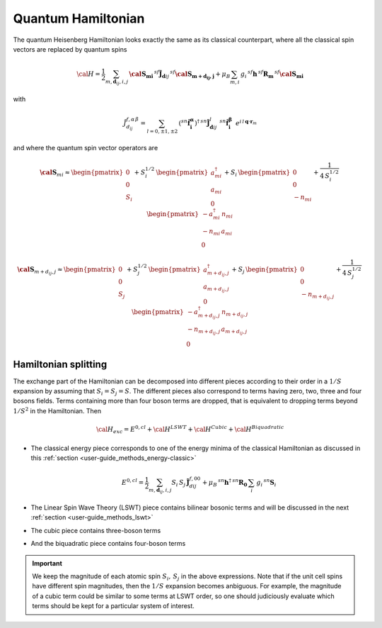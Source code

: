 .. _user-guide_methods_quantum-hamiltonian:

*******************
Quantum Hamiltonian
*******************

.. dropdown:: Notation used on this page

  * .. include:: page-notations/quantum-operators.inc
  * .. include:: page-notations/bra-ket.inc

The quantum Heisenberg Hamiltonian looks exactly the same as its classical
counterpart, where all the classical spin vectors are replaced by quantum
spins

.. math::
    {\cal H}=
   \dfrac{1}{2} \sum_{m, \boldsymbol{d}_{ij}, i, j}\,
   \boldsymbol{\cal{S}_{mi}}\,^{sf}\boldsymbol{\tilde{J}}_{\boldsymbol{d}ij}\,
   ^{sf}\boldsymbol{\cal{S}_{m+d_{ij},j}}
   + \mu_B \sum_{m,i}\, g_i\,^{sf}\boldsymbol{h}\, ^{sf}\boldsymbol{R_m}\,^{sf}\boldsymbol{\cal{S}_{mi}}

with

.. math::
  \tilde{J}_{d_{ij}}^{f,\alpha\,\beta}
          =\sum_{l=0,\pm 1,\pm 2}\,
          (^{sn}\boldsymbol{\hat{f}_i^\alpha})^\dagger\,^{sn}\boldsymbol{\tilde{J}}_{\boldsymbol{d}ij}^l\,
            \,^{sn}\boldsymbol{\hat{f}_i^\beta}\,\,\,
              e^{i\,l\,\boldsymbol{q} \cdot \boldsymbol{r}_m}

and where the quantum spin vector operators are

.. math::
  \boldsymbol{\cal S}_{mi}
  \approx
  \begin{pmatrix}
    0 \\ 0 \\
    S_i
  \end{pmatrix}
   +
  S_i^{1/2}\,
  \begin{pmatrix}
    a^\dagger_{mi}  \\a_{mi} \\ 0
  \end{pmatrix}
  +
  S_i\,
  \begin{pmatrix}
    0 \\ 0 \\ - n_{mi}
  \end{pmatrix}
  +\frac{1}{4\,S_i^{1/2}}\,
  \begin{pmatrix}
   -a^\dagger_{mi} \,n_{mi} \\
    -n_{mi}\,a_{mi} \\
    0
  \end{pmatrix}

.. math::
  \boldsymbol{\cal S}_{m+d_{ij},j}
  \approx
  \begin{pmatrix}
    0 \\ 0 \\
    S_j
  \end{pmatrix}
   +
  S_j^{1/2}\,
  \begin{pmatrix}
    a^\dagger_{m+d_{ij},j}  \\a_{m+d_{ij},j} \\ 0
  \end{pmatrix}
  +
  S_j\,
  \begin{pmatrix}
    0 \\ 0 \\ - n_{m+d_{ij},j}
  \end{pmatrix}
  +\frac{1}{4\,S_j^{1/2}}\,
  \begin{pmatrix}
   -a^\dagger_{m+d_{ij},j} \,n_{m+d_{ij},j} \\
    -n_{m+d_{ij},j}\,a_{m+d_{ij},j} \\
    0
  \end{pmatrix}

=====================
Hamiltonian splitting
=====================
The exchange part of the Hamiltonian can be decomposed into different pieces
according to their order in a :math:`1/S` expansion by assuming that
:math:`S_i = S_j = S`. The different pieces also correspond to terms having
zero, two, three and four bosons fields. Terms containing more than four boson
terms are dropped, that is equivalent to dropping terms beyond :math:`1/S^2`
in the Hamiltonian. Then

.. math::
  {\cal H}_{exc}
  =
  E^{0,cl} + {\cal H}^{LSWT} + {\cal H}^{Cubic} + {\cal H}^{Biquadratic}

* The classical energy piece corresponds to
  one of the energy minima of the classical Hamiltonian as discussed in this
  :ref:`section <user-guide_methods_energy-classic>`

  .. math::
    E^{0,cl}
    =
    \dfrac{1}{2}
    \sum_{m, \boldsymbol{d}_{ij}, i, j}
    S_i\, S_j\, \boldsymbol{\tilde{J}}_{dij}^{f,00}
    +
    \mu_B \,^{sn}\boldsymbol{h}^{\dagger}\,^{sn}\boldsymbol{R_0}\,
    \sum_i\, g_i\,^{sn}\boldsymbol{S}_i

* The Linear Spin Wave Theory (LSWT) piece contains
  bilinear bosonic terms and will be discussed in the next :ref:`section <user-guide_methods_lswt>`

  .. include:: repeated-formulas/hamiltonian-hp-expansion-lswt-part.inc

* The cubic piece contains three-boson terms

  .. include:: repeated-formulas/hamiltonian-hp-expansion-cubic-part.inc


* And the biquadratic piece contains four-boson terms

  .. include:: repeated-formulas/hamiltonian-hp-expansion-biquadratic-part.inc


.. important::
  We keep the magnitude of each atomic spin :math:`S_i,\,S_j` in the above expressions.
  Note that if the unit cell spins have different spin magnitudes, then
  the :math:`1/S` expansion becomes anbiguous. For example, the magnitude of
  a cubic term
  could be similar to some terms at LSWT order, so one should judiciously
  evaluate which terms should be kept for a particular system of interest.
